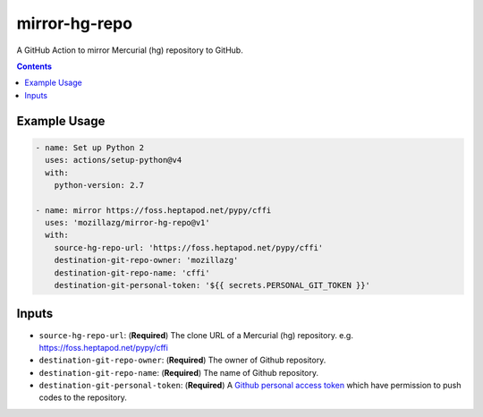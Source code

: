 mirror-hg-repo
----------------

A GitHub Action to mirror Mercurial (hg) repository to GitHub.

.. contents::

Example Usage
==============

.. code-block:: yaml

      - name: Set up Python 2
        uses: actions/setup-python@v4
        with:
          python-version: 2.7

      - name: mirror https://foss.heptapod.net/pypy/cffi
        uses: 'mozillazg/mirror-hg-repo@v1'
        with:
          source-hg-repo-url: 'https://foss.heptapod.net/pypy/cffi'
          destination-git-repo-owner: 'mozillazg'
          destination-git-repo-name: 'cffi'
          destination-git-personal-token: '${{ secrets.PERSONAL_GIT_TOKEN }}'

Inputs
======

* ``source-hg-repo-url``: (**Required**) The clone URL of a Mercurial (hg) repository. e.g. https://foss.heptapod.net/pypy/cffi
* ``destination-git-repo-owner``: (**Required**) The owner of Github repository.
* ``destination-git-repo-name``: (**Required**) The name of Github repository.
* ``destination-git-personal-token``: (**Required**) A `Github personal access token`_ which have permission to push codes to the repository.

.. _Github personal access token: https://docs.github.com/en/authentication/keeping-your-account-and-data-secure/creating-a-personal-access-token#creating-a-fine-grained-personal-access-token
